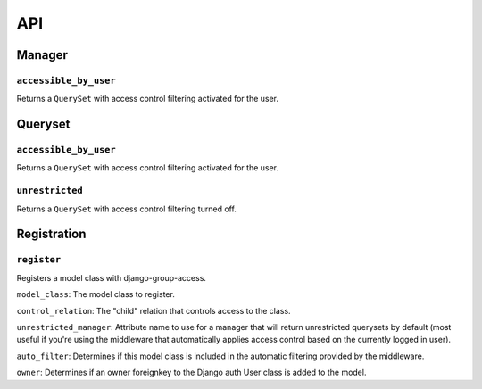 API
===

Manager
-------

``accessible_by_user``
~~~~~~~~~~~~~~~~~~~~~~

.. method:: Manager.accessible_by_user(self, user)

Returns a ``QuerySet`` with access control filtering activated for the user.


Queryset
--------

``accessible_by_user``
~~~~~~~~~~~~~~~~~~~~~~

.. method:: QuerySet.accessible_by_user(self, user)

Returns a ``QuerySet`` with access control filtering activated for the user.


``unrestricted``
~~~~~~~~~~~~~~~~

.. method:: QuerySet.unrestricted(self)

Returns a ``QuerySet`` with access control filtering turned off.


Registration
------------

``register``
~~~~~~~~~~~~

.. method:: register(model_class, control_relation=False, unrestricted_manager=False, auto_filter=True, owner=True)

Registers a model class with django-group-access.

``model_class``: The model class to register.

``control_relation``: The "child" relation that controls access to the class.

``unrestricted_manager``: Attribute name to use for a manager that will return unrestricted querysets by default (most useful if you're using the middleware that automatically applies access control based on the currently logged in user).

``auto_filter``: Determines if this model class is included in the automatic filtering provided by the middleware.

``owner``: Determines if an owner foreignkey to the Django auth User class is added to the model.
